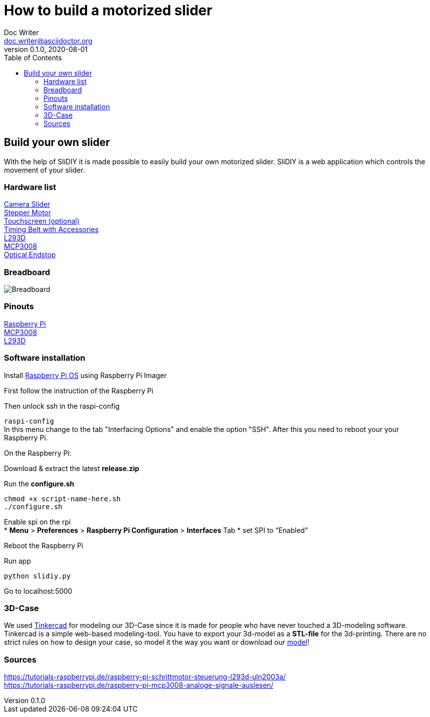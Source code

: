 = How to build a motorized slider
Doc Writer <doc.writer@asciidoctor.org>
v0.1.0, 2020-08-01
:toc: left

== Build your own slider

With the help of SliDIY it is made possible to easily build your own motorized slider.
SliDIY is a web application which controls the movement of your slider.

=== Hardware list

https://www.amazon.de/gp/product/B06Y46H989/[Camera Slider] +
https://www.amazon.de/gp/product/B00PNEQKC0/[Stepper Motor] +
https://www.amazon.de/Raspberry-Pi-7-Inch-Screen-Display/dp/B014WKCFR4[Touchscreen (optional)] +
https://www.amazon.de/gp/product/B07JGXG7S2/ref=ppx_yo_dt_b_asin_title_o00_s00[Timing Belt with Accessories] +
https://www.amazon.de/Youmile-Schrittmotortreiber-Controller-TREIBER-Rundloch/dp/B0817HXMBM/ref=sr_1_5[L293D] +
https://www.amazon.de/Adafruit-MCP3008-8-Channel-Interface-Raspberry/dp/B0722FJRSQ/ref=sr_1_4[MCP3008] +
https://www.amazon.de/MissBirdler-Lichtschranke-Optical-TCST2103-Raspberry/dp/B01N96C89L/ref=sr_1_8[Optical Endstop]

=== Breadboard

image::breadboard.png[Breadboard]

=== Pinouts

https://media.discordapp.net/attachments/793866846948163635/793868521506734100/GPIO-Pinout-Diagram-2.png[Raspberry Pi] +
https://media.discordapp.net/attachments/793866846948163635/813754097022926878/ByvIYbYymtI3JKiwxAiWJJaRGXuCAHvD6U6x39VU2MlTiQmrOnyuxKH8cXF57D7fvXf8nvpG6fhgE8Cp1mUROIo7R3k0EGGWSQQQ.png[MCP3008] +
https://i.stack.imgur.com/xg8gz.png[L293D]

=== Software installation

Install https://www.raspberrypi.org/software/[Raspberry Pi OS] using Raspberry Pi Imager

First follow the instruction of the Raspberry Pi

Then unlock ssh in the raspi-config

``raspi-config`` +
In this menu change to the tab "Interfacing Options" and enable the option "SSH". After this you need to reboot your
your Raspberry Pi.

On the Raspberry Pi:

Download & extract the latest *release.zip*

Run the *configure.sh* 

  chmod +x script-name-here.sh
  ./configure.sh


Enable spi on the rpi +
* *Menu* > *Preferences* > *Raspberry Pi Configuration* > *Interfaces* Tab
* set SPI to “Enabled”

Reboot the Raspberry Pi
  
Run app

  python slidiy.py
  
Go to localhost:5000

=== 3D-Case

We used https://www.tinkercad.com/[Tinkercad] for modeling our 3D-Case since it is made for people who have
never touched a 3D-modeling software. Tinkercad is a simple web-based modeling-tool. You have to export your 3d-model as a *STL-file* for the 3d-printing.
There are no strict rules on how to design your case, so model it the way you want or download our https://github.com/franziskusehmeir/SliDIY/blob/main/box.stl[model]!

=== Sources
https://tutorials-raspberrypi.de/raspberry-pi-schrittmotor-steuerung-l293d-uln2003a/ +
https://tutorials-raspberrypi.de/raspberry-pi-mcp3008-analoge-signale-auslesen/


